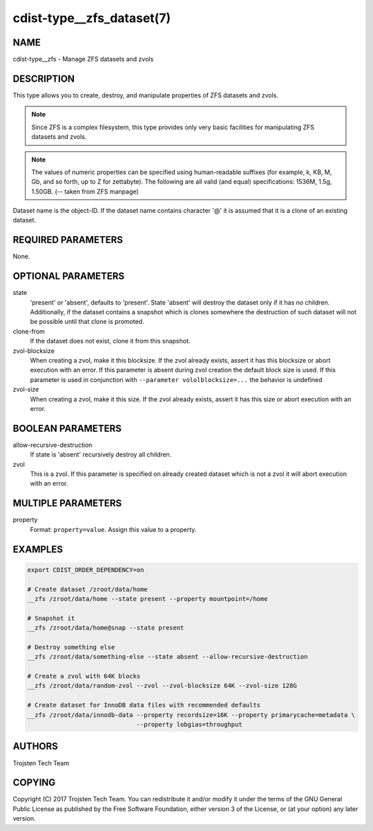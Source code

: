 cdist-type__zfs_dataset(7)
==========================

NAME
----
cdist-type__zfs - Manage ZFS datasets and zvols


DESCRIPTION
-----------
This type allows you to create, destroy, and manipulate properties of ZFS datasets and zvols.

.. note:: Since ZFS is a complex filesystem, this type provides only very basic facilities for
          manipulating ZFS datasets and zvols.

.. note:: The values of numeric properties can be specified using human-readable suffixes (for
          example, k, KB, M, Gb, and so forth, up to Z for zettabyte).  The following are all valid
          (and equal) specifications: 1536M, 1.5g, 1.50GB. (-- taken from ZFS manpage)

Dataset name is the object-ID. If the dataset name contains character '@' it is assumed that
it is a clone of an existing dataset.


REQUIRED PARAMETERS
-------------------
None.


OPTIONAL PARAMETERS
-------------------
state
    'present' or 'absent', defaults to 'present'. State 'absent' will destroy the dataset only if
    it has no children. Additionally, if the dataset contains a snapshot which is clones somewhere
    the destruction of such dataset will not be possible until that clone is promoted.

clone-from
    If the dataset does not exist, clone it from this snapshot.

zvol-blocksize
    When creating a zvol, make it this blocksize. If the zvol already exists, assert it has this
    blocksize or abort execution with an error. If this parameter is absent during zvol creation
    the default block size is used. If this parameter is used in conjunction with
    ``--parameter vololblocksize=...`` the behavior is undefined

zvol-size
    When creating a zvol, make it this size. If the zvol already exists, assert it has this
    size or abort execution with an error.


BOOLEAN PARAMETERS
------------------
allow-recursive-destruction
    If state is 'absent' recursively destroy all children.

zvol
    This is a zvol. If this parameter is specified on already created dataset which is not a zvol
    it will abort execution with an error.


MULTIPLE PARAMETERS
-------------------
property
    Format: ``property=value``. Assign this value to a property.


EXAMPLES
--------

.. code-block:: sh

    export CDIST_ORDER_DEPENDENCY=on

    # Create dataset /zroot/data/home
    __zfs /zroot/data/home --state present --property mountpoint=/home

    # Snapshot it
    __zfs /zroot/data/home@snap --state present

    # Destroy something else
    __zfs /zroot/data/something-else --state absent --allow-recursive-destruction

    # Create a zvol with 64K blocks
    __zfs /zroot/data/random-zvol --zvol --zvol-blocksize 64K --zvol-size 128G

    # Create dataset for InnoDB data files with recommended defaults
    __zfs /zroot/data/innodb-data --property recordsize=16K --property primarycache=metadata \
                                  --property lobgias=throughput


AUTHORS
-------
Trojsten Tech Team


COPYING
-------
Copyright \(C) 2017 Trojsten Tech Team. You can redistribute it
and/or modify it under the terms of the GNU General Public License as
published by the Free Software Foundation, either version 3 of the
License, or (at your option) any later version.
